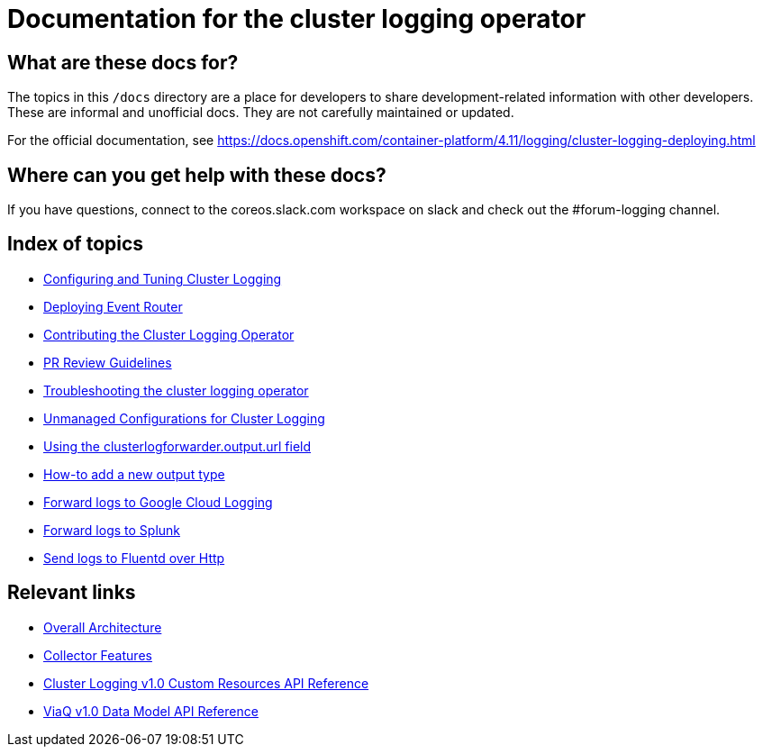 = Documentation for the cluster logging operator

== What are these docs for?

The topics in this `/docs` directory are a place for developers to share development-related information with other developers.
These are informal and unofficial docs. They are not carefully maintained or updated.

For the official documentation, see https://docs.openshift.com/container-platform/4.11/logging/cluster-logging-deploying.html

== Where can you get help with these docs?

If you have questions, connect to the coreos.slack.com workspace on slack and check out the #forum-logging channel.

== Index of topics

* link:administration/configuration.md[Configuring and Tuning Cluster Logging]
* link:administration/deploy-event-router.md[Deploying Event Router]
* link:contributing/README.adoc[Contributing the Cluster Logging Operator]
* link:contributing/REVIEW.adoc[PR Review Guidelines]
* link:administration/troubleshooting.md[Troubleshooting the cluster logging operator]
* link:administration/unmanaged_configuration.md[Unmanaged Configurations for Cluster Logging]
* link:administration/output_url_field.md[Using the clusterlogforwarder.output.url field]
* link:contributing/how-to-add-new-output.md[How-to add a new output type]
* link:features/logforwarding/outputs/google-cloud-forwarding.adoc[Forward logs to Google Cloud Logging]
* link:features/logforwarding/outputs/splunk-forwarding.adoc[Forward logs to Splunk]
* link:features/logforwarding/outputs/send-logs-to-fluentd-http.adoc[Send logs to Fluentd over Http]

== Relevant links

* https://viaq.github.io/documentation/[Overall Architecture]
* link:features/collection.adoc[Collector Features]
* link:reference/operator/api.adoc[Cluster Logging v1.0 Custom Resources API Reference]
* link:reference/datamodels/viaq/v1.adoc[ViaQ v1.0 Data Model API Reference]